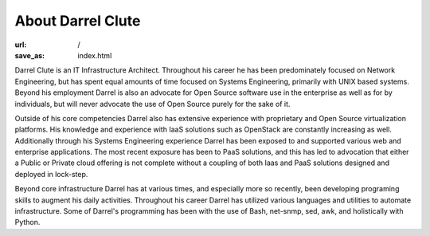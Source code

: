 ==================
About Darrel Clute
==================

:url: /
:save_as: index.html

Darrel Clute is an IT Infrastructure Architect.  Throughout his career he has
been predominately focused on Network Engineering, but has spent equal amounts
of time focused on Systems Engineering, primarily with UNIX based systems.
Beyond his employment Darrel is also an advocate for Open Source software use
in the enterprise as well as for by individuals, but will never advocate the use
of Open Source purely for the sake of it.

Outside of his core competencies Darrel also has extensive experience with
proprietary and Open Source virtualization platforms.  His knowledge and
experience with IaaS solutions such as OpenStack are constantly increasing as
well.  Additionally through his Systems Engineering experience Darrel has been
exposed to and supported various web and enterprise applications.  The most
recent exposure has been to PaaS solutions, and this has led to advocation that
either a Public or Private cloud offering is not complete without a coupling of
both Iaas and PaaS solutions designed and deployed in lock-step.

Beyond core infrastructure Darrel has at various times, and especially more so
recently, been developing programing skills to augment his daily activities.
Throughout his career Darrel has utilized various languages and utilities to
automate infrastructure.  Some of Darrel's programming has been with the use of
Bash, net-snmp, sed, awk, and holistically with Python.
